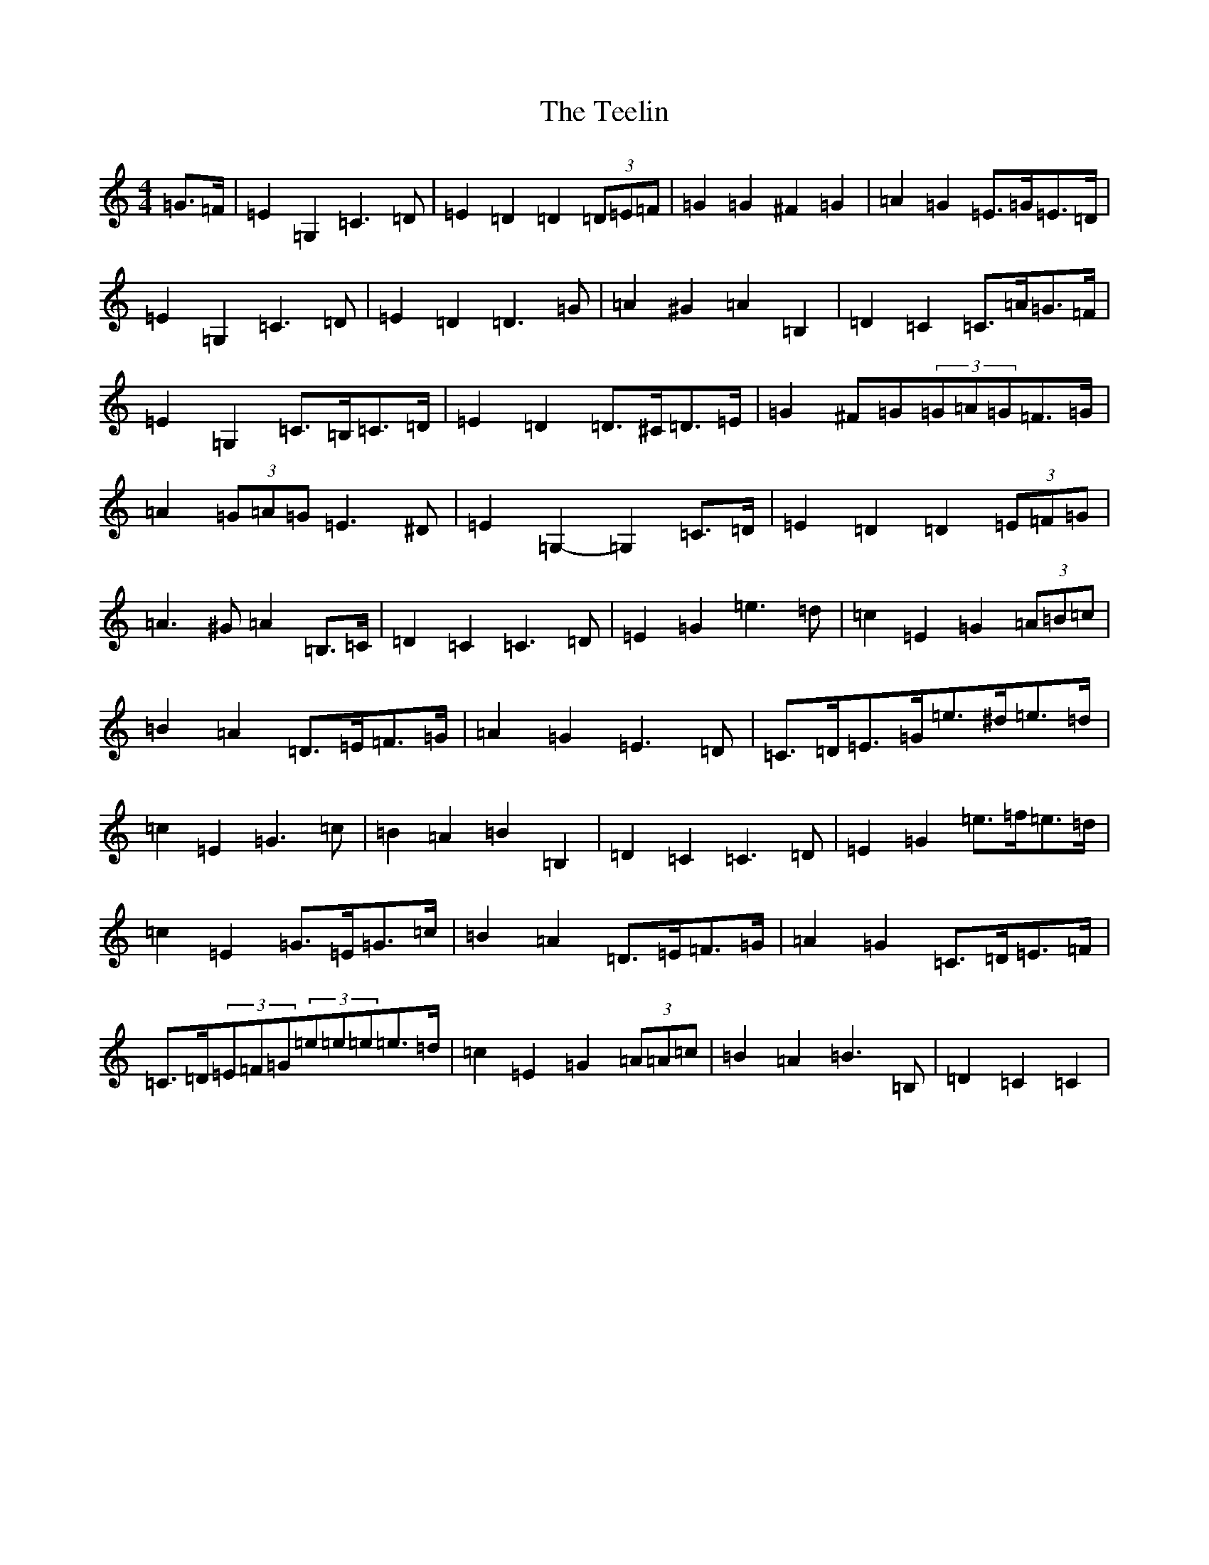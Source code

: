 X: 20793
T: Teelin, The
S: https://thesession.org/tunes/6588#setting6588
Z: G Major
R: barndance
M: 4/4
L: 1/8
K: C Major
=G>=F|=E2=G,2=C3=D|=E2=D2=D2(3=D=E=F|=G2=G2^F2=G2|=A2=G2=E>=G=E>=D|=E2=G,2=C3=D|=E2=D2=D3=G|=A2^G2=A2=B,2|=D2=C2=C>=A=G>=F|=E2=G,2=C>=B,=C>=D|=E2=D2=D>^C=D>=E|=G2^F=G(3=G=A=G=F>=G|=A2(3=G=A=G=E3^D|=E2=G,2-=G,2=C>=D|=E2=D2=D2(3=E=F=G|=A3^G=A2=B,>=C|=D2=C2=C3=D|=E2=G2=e3=d|=c2=E2=G2(3=A=B=c|=B2=A2=D>=E=F>=G|=A2=G2=E3=D|=C>=D=E>=G=e>^d=e>=d|=c2=E2=G3=c|=B2=A2=B2=B,2|=D2=C2=C3=D|=E2=G2=e>=f=e>=d|=c2=E2=G>=E=G>=c|=B2=A2=D>=E=F>=G|=A2=G2=C>=D=E>=F|=C>=D(3=E=F=G(3=e=e=e=e>=d|=c2=E2=G2(3=A=A=c|=B2=A2=B3=B,|=D2=C2=C2|